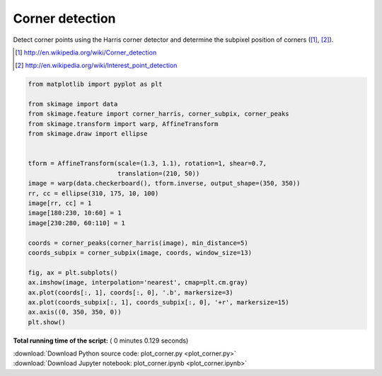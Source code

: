 

.. _sphx_glr_auto_examples_features_detection_plot_corner.py:


================
Corner detection
================

Detect corner points using the Harris corner detector and determine the
subpixel position of corners ([1]_, [2]_).

.. [1] http://en.wikipedia.org/wiki/Corner_detection
.. [2] http://en.wikipedia.org/wiki/Interest_point_detection





.. image:: /auto_examples/features_detection/images/sphx_glr_plot_corner_001.png
    :align: center





.. code-block:: python

    from matplotlib import pyplot as plt

    from skimage import data
    from skimage.feature import corner_harris, corner_subpix, corner_peaks
    from skimage.transform import warp, AffineTransform
    from skimage.draw import ellipse


    tform = AffineTransform(scale=(1.3, 1.1), rotation=1, shear=0.7,
                            translation=(210, 50))
    image = warp(data.checkerboard(), tform.inverse, output_shape=(350, 350))
    rr, cc = ellipse(310, 175, 10, 100)
    image[rr, cc] = 1
    image[180:230, 10:60] = 1
    image[230:280, 60:110] = 1

    coords = corner_peaks(corner_harris(image), min_distance=5)
    coords_subpix = corner_subpix(image, coords, window_size=13)

    fig, ax = plt.subplots()
    ax.imshow(image, interpolation='nearest', cmap=plt.cm.gray)
    ax.plot(coords[:, 1], coords[:, 0], '.b', markersize=3)
    ax.plot(coords_subpix[:, 1], coords_subpix[:, 0], '+r', markersize=15)
    ax.axis((0, 350, 350, 0))
    plt.show()

**Total running time of the script:** ( 0 minutes  0.129 seconds)



.. container:: sphx-glr-footer


  .. container:: sphx-glr-download

     :download:`Download Python source code: plot_corner.py <plot_corner.py>`



  .. container:: sphx-glr-download

     :download:`Download Jupyter notebook: plot_corner.ipynb <plot_corner.ipynb>`

.. rst-class:: sphx-glr-signature

    `Generated by Sphinx-Gallery <https://sphinx-gallery.readthedocs.io>`_
